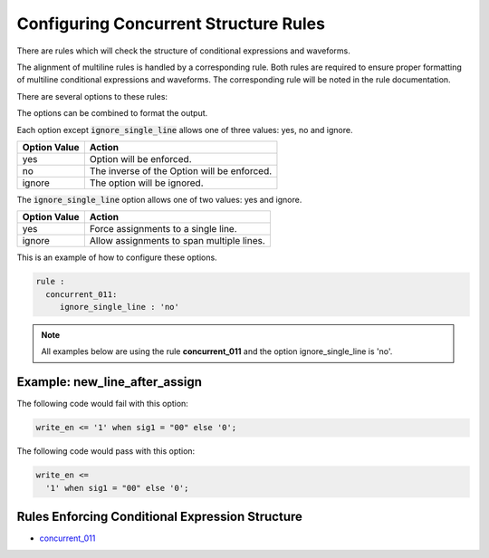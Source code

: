 
.. _configuring-concurrent-structure-rules:

Configuring Concurrent Structure Rules
--------------------------------------

There are rules which will check the structure of conditional expressions and waveforms.

The alignment of multiline rules is handled by a corresponding rule.
Both rules are required to ensure proper formatting of multiline conditional expressions and waveforms.
The corresponding rule will be noted in the rule documentation.

There are several options to these rules:

+-----------------------+---------+---------+---------------------------------------------------------+
| Method                |   Type  | Default | Description                                             |
+=======================+=========+=========+=========================================================+
| new_line_after_assign | string  |   no    | First opening parenthesis on its own line.             |
+-----------------------+---------+---------+---------------------------------------------------------+
| ignore_single_line    | string  |   yes   | Do not apply rules if expression/condition is contained |
|                       |         |         | on a single line.                                       |
+-----------------------+---------+---------+---------------------------------------------------------+

The options can be combined to format the output.

Each option except :code:`ignore_single_line` allows one of three values:  yes, no and ignore.

+----------------------+---------------------------------------------------------+
| Option Value         | Action                                                  |
+======================+=========================================================+
| yes                  | Option will be enforced.                                |
+----------------------+---------------------------------------------------------+
| no                   | The inverse of the Option will be enforced.             |
+----------------------+---------------------------------------------------------+
| ignore               | The option will be ignored.                             |
+----------------------+---------------------------------------------------------+

The :code:`ignore_single_line` option allows one of two values:  yes and ignore.

+----------------------+--------------------------------------------------------------+
| Option Value         | Action                                                       |
+======================+==============================================================+
| yes                  | Force assignments to a single line.                          |
+----------------------+--------------------------------------------------------------+
| ignore               | Allow assignments to span multiple lines.                    |
+----------------------+--------------------------------------------------------------+

This is an example of how to configure these options.

.. code-block:: yaml

   rule :
     concurrent_011:
        ignore_single_line : 'no'

.. NOTE:: All examples below are using the rule **concurrent_011** and the option ignore_single_line is 'no'.

Example: new_line_after_assign
##############################

The following code would fail with this option:

.. code-Block:: vhdl

    write_en <= '1' when sig1 = "00" else '0';

The following code would pass with this option:

.. code-block:: vhdl

    write_en <=
      '1' when sig1 = "00" else '0';

Rules Enforcing Conditional Expression Structure
################################################

* `concurrent_011 <concurrent_rules.html#concurrent-011>`_
